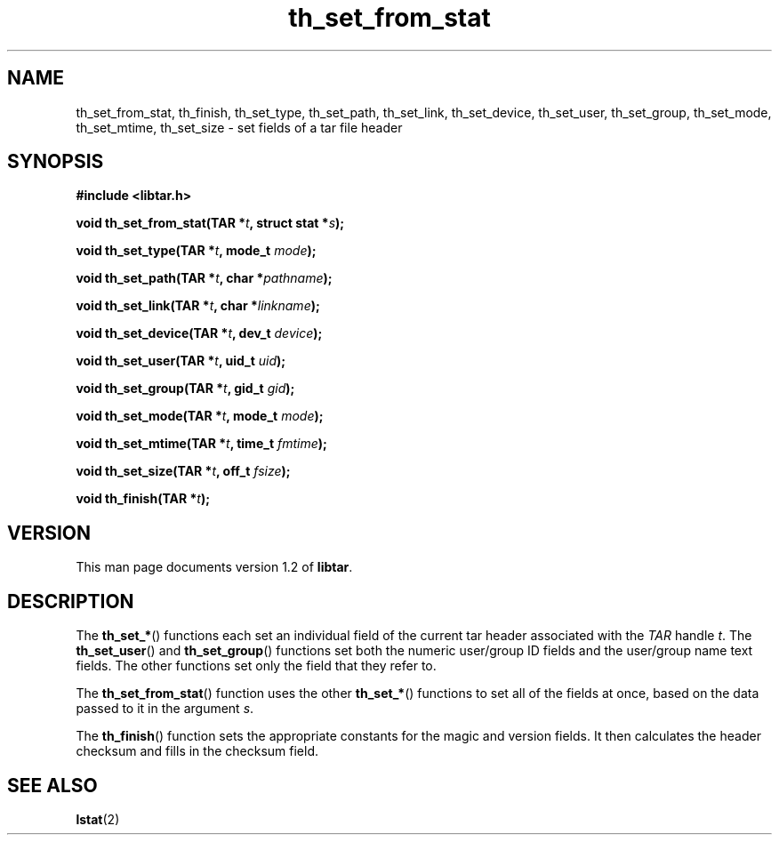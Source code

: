 .TH th_set_from_stat 3 "Jan 2001" "University of Illinois" "C Library Calls"
.SH NAME
th_set_from_stat, th_finish, th_set_type, th_set_path, th_set_link, th_set_device, th_set_user, th_set_group, th_set_mode, th_set_mtime, th_set_size \- set fields of a tar file header
.SH SYNOPSIS
.B #include <libtar.h>
.P
.BI "void th_set_from_stat(TAR *" t ", struct stat *" s ");"

.BI "void th_set_type(TAR *" t ", mode_t " mode ");"

.BI "void th_set_path(TAR *" t ", char *" pathname ");"

.BI "void th_set_link(TAR *" t ", char *" linkname ");"

.BI "void th_set_device(TAR *" t ", dev_t " device ");"

.BI "void th_set_user(TAR *" t ", uid_t " uid ");"

.BI "void th_set_group(TAR *" t ", gid_t " gid ");"

.BI "void th_set_mode(TAR *" t ", mode_t " mode ");"

.BI "void th_set_mtime(TAR *" t ", time_t " fmtime ");"

.BI "void th_set_size(TAR *" t ", off_t " fsize ");"

.BI "void th_finish(TAR *" t ");"
.SH VERSION
This man page documents version 1.2 of \fBlibtar\fP.
.SH DESCRIPTION
The \fBth_set_*\fP() functions each set an individual field of the
current tar header associated with the \fITAR\fP handle \fIt\fP.  The
\fBth_set_user\fP() and \fBth_set_group\fP() functions set both the
numeric user/group ID fields and the user/group name text fields.
The other functions set only the field that they refer to.

The \fBth_set_from_stat\fP() function uses the other \fBth_set_*\fP()
functions to set all of the fields at once, based on the data passed to
it in the argument \fIs\fP.

The \fBth_finish\fP() function sets the appropriate constants for the
magic and version fields.  It then calculates the header checksum and
fills in the checksum field.
.SH SEE ALSO
.BR lstat (2)
